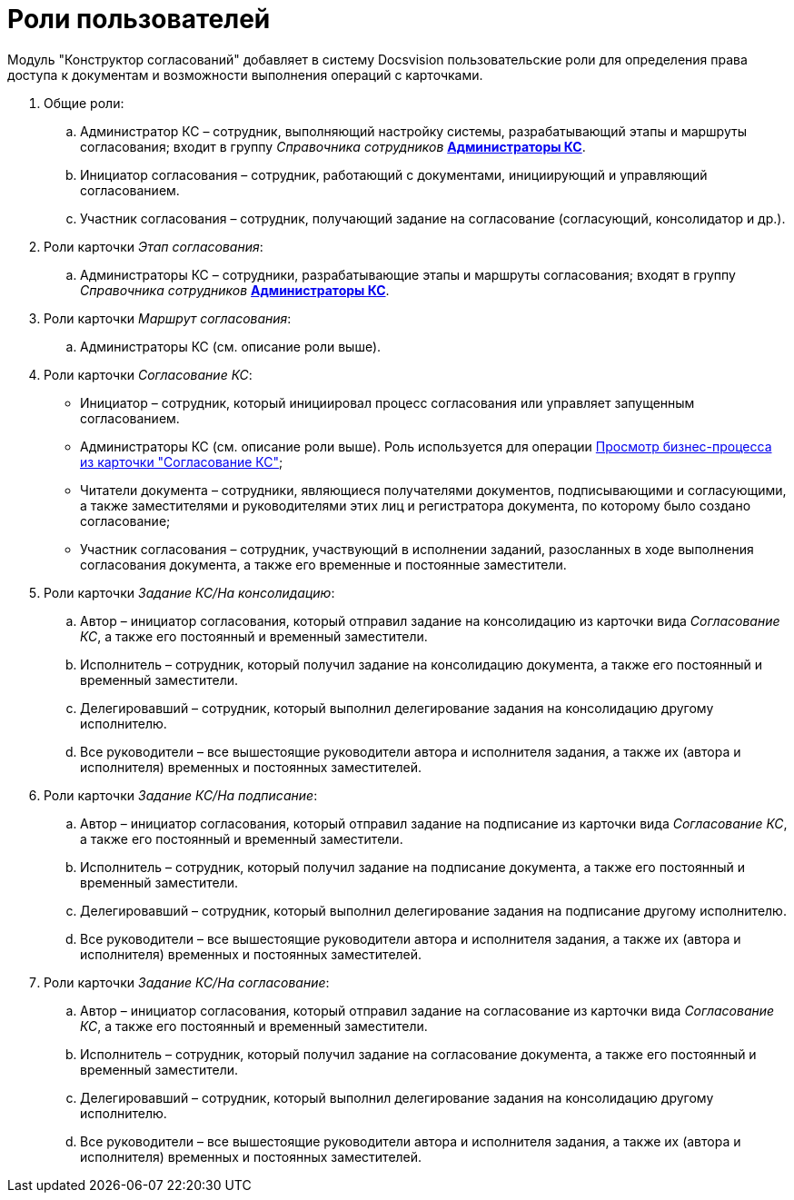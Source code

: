 = Роли пользователей

Модуль "Конструктор согласований" добавляет в систему Docsvision пользовательские роли для определения права доступа к документам и возможности выполнения операций с карточками.

. Общие роли:
[loweralpha]
.. Администратор КС – сотрудник, выполняющий настройку системы, разрабатывающий этапы и маршруты согласования; входит в группу _Справочника сотрудников_ xref:admin:ConfigureSecurity.adoc[*Администраторы КС*].
.. Инициатор согласования – сотрудник, работающий с документами, инициирующий и управляющий согласованием.
.. Участник согласования – сотрудник, получающий задание на согласование (согласующий, консолидатор и др.).
. Роли карточки _Этап согласования_:
[loweralpha]
.. Администраторы КС – сотрудники, разрабатывающие этапы и маршруты согласования; входят в группу _Справочника сотрудников_ xref:admin:ConfigureSecurity.adoc[*Администраторы КС*].
. Роли карточки _Маршрут согласования_:
[loweralpha]
.. Администраторы КС (см. описание роли выше).
. Роли карточки _Согласование КС_:
* Инициатор – сотрудник, который инициировал процесс согласования или управляет запущенным согласованием.
* Администраторы КС (см. описание роли выше). Роль используется для операции xref:admin:Business_process_open.adoc[Просмотр бизнес-процесса из карточки "Согласование КС"];
* Читатели документа – сотрудники, являющиеся получателями документов, подписывающими и согласующими, а также заместителями и руководителями этих лиц и регистратора документа, по которому было создано согласование;
* Участник согласования – сотрудник, участвующий в исполнении заданий, разосланных в ходе выполнения согласования документа, а также его временные и постоянные заместители.
. Роли карточки _Задание КС/На консолидацию_:
[loweralpha]
.. Автор – инициатор согласования, который отправил задание на консолидацию из карточки вида _Согласование КС_, а также его постоянный и временный заместители.
.. Исполнитель – сотрудник, который получил задание на консолидацию документа, а также его постоянный и временный заместители.
.. Делегировавший – сотрудник, который выполнил делегирование задания на консолидацию другому исполнителю.
.. Все руководители – все вышестоящие руководители автора и исполнителя задания, а также их (автора и исполнителя) временных и постоянных заместителей.
. Роли карточки _Задание КС/На подписание_:
[loweralpha]
.. Автор – инициатор согласования, который отправил задание на подписание из карточки вида _Согласование КС_, а также его постоянный и временный заместители.
.. Исполнитель – сотрудник, который получил задание на подписание документа, а также его постоянный и временный заместители.
.. Делегировавший – сотрудник, который выполнил делегирование задания на подписание другому исполнителю.
.. Все руководители – все вышестоящие руководители автора и исполнителя задания, а также их (автора и исполнителя) временных и постоянных заместителей.
. Роли карточки _Задание КС/На согласование_:
[loweralpha]
.. Автор – инициатор согласования, который отправил задание на согласование из карточки вида _Согласование КС_, а также его постоянный и временный заместители.
.. Исполнитель – сотрудник, который получил задание на согласование документа, а также его постоянный и временный заместители.
.. Делегировавший – сотрудник, который выполнил делегирование задания на консолидацию другому исполнителю.
.. Все руководители – все вышестоящие руководители автора и исполнителя задания, а также их (автора и исполнителя) временных и постоянных заместителей.

